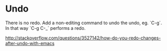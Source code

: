* Undo
There is no redo. Add a non-editing command to undo the undo, eg.
`C-g`. In that way `C-g C-_` performs a redo.

http://stackoverflow.com/questions/3527142/how-do-you-redo-changes-after-undo-with-emacs
